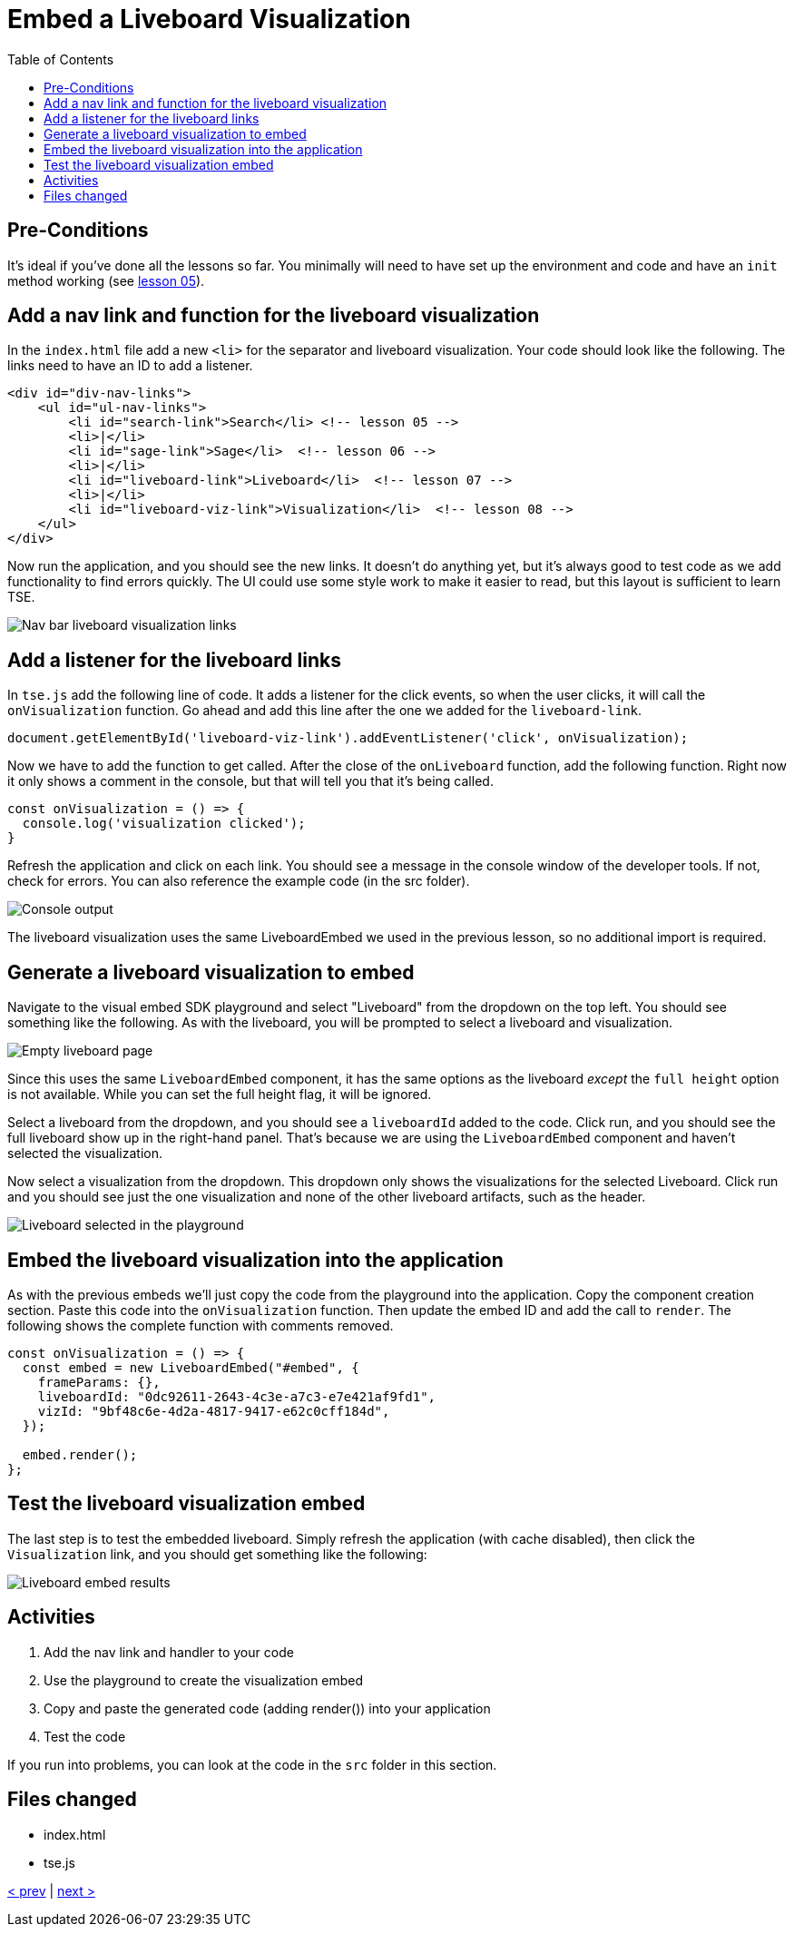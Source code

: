 = Embed a Liveboard Visualization
:toc: true
:toclevels: 3

:page-title: Lesson 8 - Embed a Liveboard Visualization
:page-pageid: tse-fundamentals_lesson-08
:page-description: In this lesson we'll embed a single visualization from a liveboard using the `LiveboardEmbed` component.

== Pre-Conditions

It's ideal if you've done all the lessons so far. You minimally will need to have set up the environment and code and have an `init` method working (see <<../lesson-05-embed-search/README-05.adoc,lesson 05>>).

== Add a nav link and function for the liveboard visualization

In the `index.html` file add a new `<li>` for the separator and liveboard visualization. Your code should look like the following. The links need to have an ID to add a listener.

[source,html]
----
<div id="div-nav-links">
    <ul id="ul-nav-links">
        <li id="search-link">Search</li> <!-- lesson 05 -->
        <li>|</li>
        <li id="sage-link">Sage</li>  <!-- lesson 06 -->
        <li>|</li>
        <li id="liveboard-link">Liveboard</li>  <!-- lesson 07 -->
        <li>|</li>
        <li id="liveboard-viz-link">Visualization</li>  <!-- lesson 08 -->
    </ul>
</div>
----

Now run the application, and you should see the new links. It doesn't do anything yet, but it's always good to test code as we add functionality to find errors quickly. The UI could use some style work to make it easier to read, but this layout is sufficient to learn TSE.

image::images/tutorials/tse-fundamentals/lesson-08-new-viz-link.png[Nav bar liveboard visualization links]

== Add a listener for the liveboard links

In `tse.js` add the following line of code. It adds a listener for the click events, so when the user clicks, it will call the `onVisualization` function. Go ahead and add this line after the one we added for the `liveboard-link`.

[source,javascript]
----
document.getElementById('liveboard-viz-link').addEventListener('click', onVisualization);
----

Now we have to add the function to get called. After the close of the `onLiveboard` function, add the following function. Right now it only shows a comment in the console, but that will tell you that it's being called.

[source,javascript]
----
const onVisualization = () => {
  console.log('visualization clicked');
}
----

Refresh the application and click on each link. You should see a message in the console window of the developer tools. If not, check for errors. You can also reference the example code (in the src folder).

image::images/tutorials/tse-fundamentals/lesson-08-visualization-console.png[Console output, scale=50%]

The liveboard visualization uses the same LiveboardEmbed we used in the previous lesson, so no additional import is required.

== Generate a liveboard visualization to embed

Navigate to the visual embed SDK playground and select "Liveboard" from the dropdown on the top left. You should see something like the following. As with the liveboard, you will be prompted to select a liveboard and visualization.

image::images/tutorials/tse-fundamentals/lesson-08-empty-visualization.png[Empty liveboard page]

Since this uses the same `LiveboardEmbed` component, it has the same options as the liveboard _except_ the `full height` option is not available. While you can set the full height flag, it will be ignored.

Select a liveboard from the dropdown, and you should see a `liveboardId` added to the code. Click run, and you should see the full liveboard show up in the right-hand panel. That's because we are using the `LiveboardEmbed` component and haven't selected the visualization.

Now select a visualization from the dropdown. This dropdown only shows the visualizations for the selected Liveboard. Click run and you should see just the one visualization and none of the other liveboard artifacts, such as the header.

image::images/tutorials/tse-fundamentals/lesson-08-liveboard-viz-selected.png[Liveboard selected in the playground]

== Embed the liveboard visualization into the application

As with the previous embeds we'll just copy the code from the playground into the application. Copy the component creation section. Paste this code into the `onVisualization` function. Then update the embed ID and add the call to `render`. The following shows the complete function with comments removed.

[source,javascript]
----
const onVisualization = () => {
  const embed = new LiveboardEmbed("#embed", {
    frameParams: {},
    liveboardId: "0dc92611-2643-4c3e-a7c3-e7e421af9fd1",
    vizId: "9bf48c6e-4d2a-4817-9417-e62c0cff184d",
  });

  embed.render();
};
----

== Test the liveboard visualization embed

The last step is to test the embedded liveboard. Simply refresh the application (with cache disabled), then click the `Visualization` link, and you should get something like the following:

image::images/tutorials/tse-fundamentals/lesson-08-visualization-embed-results.png[Liveboard embed results]

== Activities

1. Add the nav link and handler to your code
2. Use the playground to create the visualization embed
3. Copy and paste the generated code (adding render()) into your application
4. Test the code

If you run into problems, you can look at the code in the `src` folder in this section.

== Files changed

* index.html
* tse.js

xref:tse-fundamentals-lesson-07.adoc[< prev] | xref:tse-fundamentals-lesson-09.adoc[next >]

